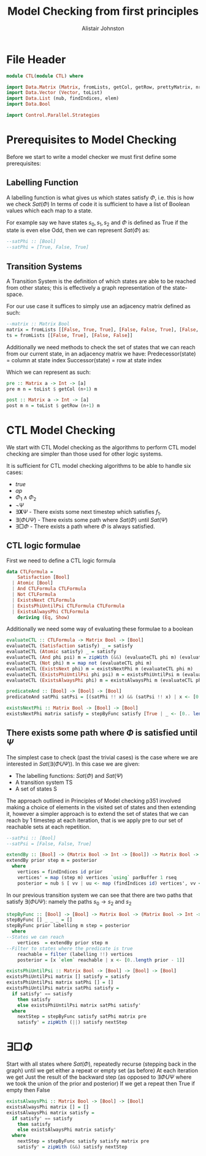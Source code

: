 #+TITLE: Model Checking from first principles
#+Author: Alistair Johnston
#+PROPERTY: header-args :tangle CTL.hs
#+auto_tangle: t
#+STARTUP: showeverything latexpreview
#+OPTIONS: toc:2 tex:t

* File Header
#+BEGIN_SRC haskell
module CTL(module CTL) where

import Data.Matrix (Matrix, fromLists, getCol, getRow, prettyMatrix, nrows, ncols)
import Data.Vector (Vector, toList)
import Data.List (nub, findIndices, elem)
import Data.Bool

import Control.Parallel.Strategies
#+END_SRC

* Prerequisites to Model Checking
Before we start to write a model checker we must first define some prerequisites:

** Labelling Function
A labelling function is what gives us which states satisfy $\Phi$, i.e. this is how we check $Sat(\Phi)$
In terms of code it is sufficient to have a list of Boolean values which each map to a state.

For example say we have states $s_0, s_1, s_2$ and $\Phi$ is defined as True if the state is even else Odd, then we can represent $Sat(\Phi)$ as:
#+BEGIN_SRC haskell
--satPhi :: [Bool]
--satPhi = [True, False, True]
#+END_SRC

** Transition Systems
A Transition System is the definition of which states are able to be reached from other states; this is effectively a graph representation of the state-space.

For our use case it suffices to simply use an adjacency matrix defined as such:
#+BEGIN_SRC haskell
--matrix :: Matrix Bool
matrix = fromLists [[False, True, True], [False, False, True], [False, False, False]]
ts = fromLists [[False, True], [False, False]]
#+END_SRC

Additionally we need methods to check the set of states that we can reach from our current state, in an adjacency matrix we have:
Predecessor(state) = column at state index
Successor(state) = row at state index

Which we can represent as such:
#+BEGIN_SRC haskell
pre :: Matrix a -> Int -> [a]
pre m n = toList $ getCol (n+1) m

post :: Matrix a -> Int -> [a] 
post m n = toList $ getRow (n+1) m
#+END_SRC

* CTL Model Checking
We start with CTL Model checking as the algorithms to perform CTL model checking are simpler than those used for other logic systems.

It is sufficient for CTL model checking algorithms to be able to handle six cases:
 - $true$
 - $ap$
 - $\Phi_1 \wedge \Phi_2$
 - $\neg \Psi$
 - $\exists \textbf{X} \Psi$ - There exists some next timestep which satisfies $f_1$.
 - $\exists (\Phi U \Psi)$ - There exists some path where $Sat(\Phi)$ until $Sat(\Psi)$
 - $\exists \Box \Phi$ - There exists a path where $\Phi$ is always satisfied.

** CTL logic formulae
First we need to define a CTL logic formula
#+BEGIN_SRC haskell
data CTLFormula =
    Satisfaction [Bool]
  | Atomic [Bool]
  | And CTLFormula CTLFormula
  | Not CTLFormula
  | ExistsNext CTLFormula
  | ExistsPhiUntilPsi CTLFormula CTLFormula
  | ExistsAlwaysPhi CTLFormula
    deriving (Eq, Show)

#+END_SRC

Additionally we need some way of evaluating these formulae to a boolean
#+BEGIN_SRC haskell
evaluateCTL :: CTLFormula -> Matrix Bool -> [Bool]
evaluateCTL (Satisfaction satisfy) _ = satisfy
evaluateCTL (Atomic satisfy) _ = satisfy
evaluateCTL (And phi psi) m = zipWith (&&) (evaluateCTL phi m) (evaluateCTL psi m)
evaluateCTL (Not phi) m = map not (evaluateCTL phi m)
evaluateCTL (ExistsNext phi) m = existsNextPhi m (evaluateCTL phi m)
evaluateCTL (ExistsPhiUntilPsi phi psi) m = existsPhiUntilPsi m (evaluateCTL phi m) (evaluateCTL psi m)
evaluateCTL (ExistsAlwaysPhi phi) m = existsAlwaysPhi m (evaluateCTL phi m)

predicateAnd :: [Bool] -> [Bool] -> [Bool]
predicateAnd satPhi satPsi = [(satPhi !! x) && (satPsi !! x) | x <- [0..length satPhi - 1]]

existsNextPhi :: Matrix Bool -> [Bool] -> [Bool]
existsNextPhi matrix satisfy = stepByFunc satisfy [True | _ <- [0.. length satisfy -1]] matrix pre
#+END_SRC

** There exists some path where $\Phi$ is satisfied until $\Psi$
The simplest case to check (past the trivial cases) is the case where we are interested in $Sat(\exists(\Phi U \Psi))$.
In this case we are given:
 - The labelling functions: $Sat(\Phi)$ and $Sat(\Psi)$
 -	A transition system TS
 -	A set of states S

The approach outlined in Principles of Model checking p351 involved making a choice of elements in the visited set of states and then extending it,
however a simpler approach is to extend the set of states that we can reach by 1 timestep at each iteration, that is we apply pre to our set of reachable sets
at each repetition.

#+BEGIN_SRC haskell
--satPsi :: [Bool]
--satPsi = [False, False, True]
#+END_SRC

#+BEGIN_SRC haskell
extendBy :: [Bool] -> (Matrix Bool -> Int -> [Bool]) -> Matrix Bool -> [Int]
extendBy prior step m = posterior
  where
    vertices = findIndices id prior
    vertices' = map (step m) vertices `using` parBuffer 1 rseq
    posterior = nub $ [ vv | uu <- map (findIndices id) vertices', vv <- uu]
#+END_SRC

In our previous transition system we can see that there are two paths that satisfy $\exists(\Phi U \Psi)$: namely the paths $s_0 \rightarrow s_2$ and $s_2$ 
#+BEGIN_SRC haskell
stepByFunc :: [Bool] -> [Bool] -> Matrix Bool -> (Matrix Bool -> Int -> [Bool]) -> [Bool]
stepByFunc [] _ _ _ = []
stepByFunc prior labelling m step = posterior
  where
--States we can reach
    vertices  = extendBy prior step m
--Filter to states where the predicate is true
    reachable = filter (labelling !!) vertices
    posterior = [x `elem` reachable | x <- [0..length prior - 1]]

existsPhiUntilPsi :: Matrix Bool -> [Bool] -> [Bool] -> [Bool]
existsPhiUntilPsi matrix [] satisfy = satisfy
existsPhiUntilPsi matrix satPhi [] = []
existsPhiUntilPsi matrix satPhi satisfy =
  if satisfy' == satisfy
    then satisfy
    else existsPhiUntilPsi matrix satPhi satisfy'
  where
    nextStep = stepByFunc satisfy satPhi matrix pre
    satisfy' = zipWith (||) satisfy nextStep
#+END_SRC

* $\exists \Box \Phi$
Start with all states where $Sat(\Phi)$, repeatedly recurse (stepping back in the graph) until we get either a repeat or empty set (as before)
At each iteration we get Just the result of the backward step (as opposed to $\exists \Phi U \Psi$ where we took the union of the prior and posterior)
If we get a repeat then True if empty then False

#+BEGIN_SRC haskell
existsAlwaysPhi :: Matrix Bool -> [Bool] -> [Bool]
existsAlwaysPhi matrix [] = []
existsAlwaysPhi matrix satisfy =
  if satisfy' == satisfy
    then satisfy
    else existsAlwaysPhi matrix satisfy'
  where
    nextStep = stepByFunc satisfy satisfy matrix pre
    satisfy' = zipWith (&&) satisfy nextStep
#+END_SRC

